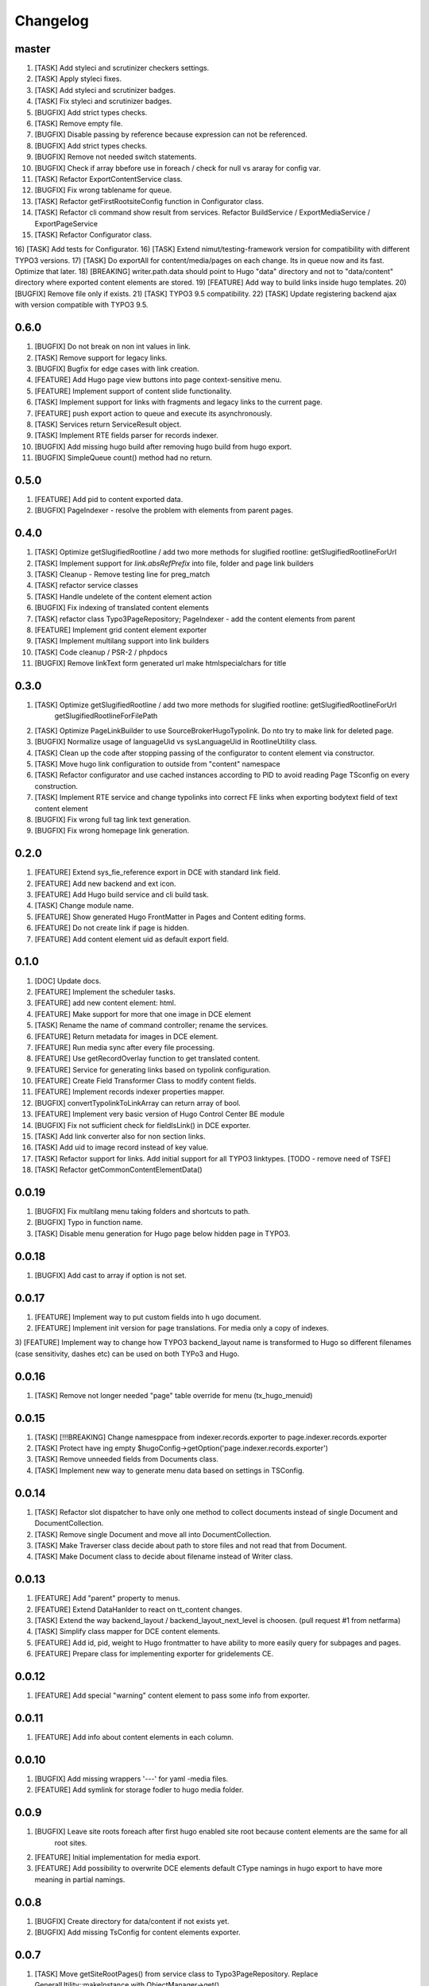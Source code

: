 Changelog
---------

master
~~~~~~~
1) [TASK] Add styleci and scrutinizer checkers settings.
2) [TASK] Apply styleci fixes.
3) [TASK] Add styleci and scrutinizer badges.
4) [TASK] Fix styleci and scrutinizer badges.
5) [BUGFIX] Add strict types checks.
6) [TASK] Remove empty file.
7) [BUGFIX] Disable passing by reference because expression can not be referenced.
8) [BUGFIX] Add strict types checks.
9) [BUGFIX] Remove not needed switch statements.
10) [BUGFIX] Check if array bbefore use in foreach / check for null vs araray for config var.
11) [TASK] Refactor ExportContentService class.
12) [BUGFIX] Fix wrong tablename for queue.
13) [TASK] Refactor getFirstRootsiteConfig function in Configurator class.
14) [TASK] Refactor cli command show result from services. Refactor BuildService / ExportMediaService / ExportPageService
15) [TASK] Refactor Configurator class.
16) [TASK] Add tests for Configurator.
16) [TASK] Extend nimut/testing-framework version for compatibility with different TYPO3 versions.
17) [TASK] Do exportAll for content/media/pages on each change. Its in queue now and its fast. Optimize that later.
18) [BREAKING] writer.path.data should point to Hugo "data" directory and not to "data/content" directory where exported content elements are stored.
19) [FEATURE] Add way to build links inside hugo templates.
20) [BUGFIX] Remove file only if exists.
21) [TASK] TYPO3 9.5 compatibility.
22) [TASK] Update registering backend ajax with version compatible with TYPO3 9.5.

0.6.0
~~~~~
1) [BUGFIX] Do not break on non int values in link.
2) [TASK] Remove support for legacy links.
3) [BUGFIX] Bugfix for edge cases with link creation.
4) [FEATURE] Add Hugo page view buttons into page context-sensitive menu.
5) [FEATURE] Implement support of content slide functionality.
6) [TASK] Implement support for links with fragments and legacy links to the current page.
7) [FEATURE] push export action to queue and execute its asynchronously.
8) [TASK] Services return ServiceResult object.
9) [TASK] Implement RTE fields parser for records indexer.
10) [BUGFIX] Add missing hugo build after removing hugo build from hugo export.
11) [BUGFIX] SimpleQueue count() method had no return.

0.5.0
~~~~~
1) [FEATURE] Add pid to content exported data.
2) [BUGFIX] PageIndexer - resolve the problem with elements from parent pages.

0.4.0
~~~~~
1) [TASK] Optimize getSlugifiedRootline / add two more methods for slugified rootline: getSlugifiedRootlineForUrl
2) [TASK] Implement support for `link.absRefPrefix` into file, folder and page link builders
3) [TASK] Cleanup - Remove testing line for preg_match
4) [TASK] refactor service classes
5) [TASK] Handle undelete of the content element action
6) [BUGFIX] Fix indexing of translated content elements
7) [TASK] refactor class Typo3PageRepository; PageIndexer - add the content elements from parent
8) [FEATURE] Implement grid content element exporter
9) [TASK] Implement multilang support into link builders
10) [TASK] Code cleanup / PSR-2 / phpdocs
11) [BUGFIX] Remove linkText form generated url make htmlspecialchars for title

0.3.0
~~~~~
1) [TASK] Optimize getSlugifiedRootline / add two more methods for slugified rootline: getSlugifiedRootlineForUrl
    getSlugifiedRootlineForFilePath
2) [TASK] Optimize PageLinkBuilder to use SourceBroker\Hugo\Typolink. Do nto try to make link for deleted page.
3) [BUGFIX] Normalize usage of languageUid vs sysLanguageUid in RootlineUtility class.
4) [TASK] Clean up the code after stopping passing of the configurator to content element via constructor.
5) [TASK] Move hugo link configuration to outside from "content" namespace
6) [TASK] Refactor configurator and use cached instances according to PID to avoid reading Page TSconfig on every construction.
7) [TASK] Implement RTE service and change typolinks into correct FE links when exporting bodytext field of text content element
8) [BUGFIX] Fix wrong full tag link text generation.
9) [BUGFIX] Fix wrong homepage link generation.

0.2.0
~~~~~~
1) [FEATURE] Extend sys_fie_reference export in DCE with standard link field.
2) [FEATURE] Add new backend and ext icon.
3) [FEATURE] Add Hugo build service and cli build task.
4) [TASK] Change module name.
5) [FEATURE] Show generated Hugo FrontMatter in Pages and Content editing forms.
6) [FEATURE] Do not create link if page is hidden.
7) [FEATURE] Add content element uid as default export field.

0.1.0
~~~~~~
1) [DOC] Update docs.
2) [FEATURE] Implement the scheduler tasks.
3) [FEATURE] add new content element: html.
4) [FEATURE] Make support for more that one image in DCE element
5) [TASK] Rename the name of command controller; rename the services.
6) [FEATURE] Return metadata for images in DCE element.
7) [FEATURE] Run media sync after every file processing.
8) [FEATURE] Use getRecordOverlay function to get translated content.
9) [FEATURE] Service for generating links based on typolink configuration.
10) [FEATURE] Create Field Transformer Class to modify content fields.
11) [FEATURE] Implement records indexer properties mapper.
12) [BUGFIX] convertTypolinkToLinkArray can return array of bool.
13) [FEATURE] Implement very basic version of Hugo Control Center BE module
14) [BUGFIX] Fix not sufficient check for fieldIsLink() in DCE exporter.
15) [TASK] Add link converter also for non section links.
16) [TASK] Add uid to image record instead of key value.
17) [TASK] Refactor support for links. Add initial support for all TYPO3 linktypes. [TODO - remove need of TSFE]
18) [TASK] Refactor getCommonContentElementData()

0.0.19
~~~~~~
1) [BUGFIX] Fix multilang menu taking folders and shortcuts to path.
2) [BUGFIX] Typo in function name.
3) [TASK] Disable menu generation for Hugo page below hidden page in TYPO3.

0.0.18
~~~~~~
1) [BUGFIX] Add cast to array if option is not set.

0.0.17
~~~~~~

1) [FEATURE] Implement way to put custom fields into h  ugo document.
2) [FEATURE] Implement init version for page translations. For media only a copy of indexes.
3) [FEATURE] Implement way to change how TYPO3 backend_layout name is transformed to Hugo so different filenames (case
sensitivity, dashes etc) can be used on both TYPo3 and Hugo.

0.0.16
~~~~~~

1) [TASK] Remove not longer needed "page" table override for menu (tx_hugo_menuid)

0.0.15
~~~~~~

1) [TASK] [!!!BREAKING] Change namesppace from indexer.records.exporter to page.indexer.records.exporter
2) [TASK] Protect have ing empty $hugoConfig->getOption('page.indexer.records.exporter')
3) [TASK] Remove unneeded fields from Documents class.
4) [TASK] Implement new way to generate menu data based on settings in TSConfig.

0.0.14
~~~~~~

1) [TASK] Refactor slot dispatcher to have only one method to collect documents instead of single Document and DocumentCollection.
2) [TASK] Remove single Document and move all into DocumentCollection.
3) [TASK] Make Traverser class decide about path to store files and not read that from Document.
4) [TASK] Make Document class to decide about filename instead of Writer class.

0.0.13
~~~~~~

1) [FEATURE] Add "parent" property to menus.
2) [FEATURE] Extend DataHanlder to react on tt_content changes.
3) [TASK] Extend the way backend_layout / backend_layout_next_level is choosen. (pull request #1 from netfarma)
4) [TASK] Simplify class mapper for DCE content elements.
5) [FEATURE] Add id, pid, weight to Hugo frontmatter to have ability to more easily query for subpages and pages.
6) [FEATURE] Prepare class for implementing exporter for gridelements CE.


0.0.12
~~~~~~

1) [FEATURE] Add special "warning" content element to pass some info from exporter.

0.0.11
~~~~~~

1) [FEATURE] Add info about content elements in each column.

0.0.10
~~~~~~

1) [BUGFIX] Add missing wrappers '---' for yaml -media files.
2) [FEATURE] Add symlink for storage fodler to hugo media folder.

0.0.9
~~~~~

1) [BUGFIX] Leave site roots foreach after first hugo enabled site root because content elements are the same for all
    root sites.
2) [FEATURE] Initial implementation for media export.
3) [FEATURE] Add possibility to overwrite DCE elements default CType namings in hugo export to have more meaning
   in partial namings.

0.0.8
~~~~~

1) [BUGFIX] Create directory for data/content if not exists yet.
2) [BUGFIX] Add missing TsConfig for content elements exporter.

0.0.7
~~~~~
1) [TASK] Move getSiteRootPages() from service class to Typo3PageRepository.
   Replace GeneralUtility::makeInstance with ObjectManager->get()
2) [TASK] Refactor for better naming for future content / media exporters.
3) [FEATURE] Init version for content element exporter. So far it works only from
    cli level and for header / text and dce content elements.

0.0.6
~~~~~
1) [FEATURE] Run hugo build after export tree finish. Init verison to be improved.

0.0.5
~~~~~
1) [TASK] Rename PageTraverser to TreeTraverser
2) [TASK] Rename metaData to frontMatter in Document class.
3) [TASK] Add support to disable tree export - its possible now to now export for some site root trees.
4) [TASK] Rename values of hugo menu identifiers in TYPO3.
5) [TASK] Add simple support for menu (assign menu, menu identifier, add weight)
6) [TASK] Make YamlWriter->clean() to be more safe in case wrong set of path to store.
7) [TASK] Exclude media folder from cleaning by Writer calss.
8) [FEATURE] Add DataHanler support for events in TYPO3 like add / delete / move page to regenerate content.

0.0.4
~~~~~
1) [BUGFIX] Fix lacking YAML "---" separator in md file / fix wrong extension for yaml writer.
2) [TASK] Remove auto finding for root page in Configurator / refactor Configurator class.
3) [FEATURE] Introduce support for multi site root. Each of site root should have own configuration of writer pathes
    to export content to separate folders.
4) [BUGFIX] Remove not needed ImageoptCommandController scheduler task init.
5) [TASK] Add folders to ignore after installing vendors.
6) [TASK] Add dummy "layout" value for having beginning working solution.

0.0.3
~~~~~
1) [TASK] Add cocur/slugify dependency.

0.0.2
~~~~~
1) [TASK] Add composer.json file.
2) [DOCS] Docs fixes.

0.0.1
~~~~~
1) Init version.
